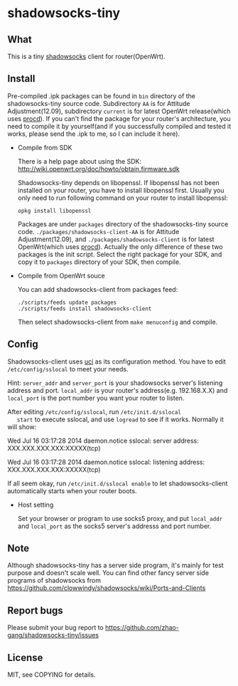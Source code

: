 * shadowsocks-tiny

** What
   This is a tiny [[https://github.com/clowwindy/shadowsocks/wiki][shadowsocks]] client for router(OpenWrt).

** Install
   Pre-compiled .ipk packages can be found in =bin= directory of the
   shadowsocks-tiny source code. Subdirectory =AA= is for Attitude
   Adjustment(12.09), subdirectory =current= is for latest OpenWrt
   release(which uses [[http://wiki.openwrt.org/doc/techref/procd][procd]]). If you can't find the package for your
   router's architecture, you need to compile it by yourself(and if
   you successfully compiled and tested it works, please send the .ipk
   to me, so I can include it here).

   - Compile from SDK

     There is a help page about using the SDK:
     [[http://wiki.openwrt.org/doc/howto/obtain.firmware.sdk]]

     Shadowsocks-tiny depends on libopenssl. If libopenssl has not
     been installed on your router, you have to install libopenssl
     first. Usually you only need to run following command on your
     router to install libopenssl:
     #+begin_src shell
     opkg install libopenssl
     #+end_src

     Packages are under =packages= directory of the shadowsocks-tiny
     source code. =./packages/shadowsocks-client-AA= is for Attitude
     Adjustment(12.09), and =./packages/shadowsocks-client= is for
     latest OpenWrt(which uses [[http://wiki.openwrt.org/doc/techref/procd][procd]]). Actually the only difference of
     these two packages is the init script. Select the right package
     for your SDK, and copy it to =packages= directory of your SDK, then
     compile.

   - Compile from OpenWrt souce

     You can add shadowsocks-client from packages feed:
     #+begin_src shell
     ./scripts/feeds update packages
     ./scripts/feeds install shadowsocks-client
     #+end_src

     Then select shadowsocks-client from =make menuconfig= and compile.

** Config
   Shadowsocks-client uses [[http://wiki.openwrt.org/doc/uci][uci]] as its configuration method. You have
   to edit =/etc/config/sslocal= to meet your needs.

   Hint: =server_addr= and =server_port= is your shadowsocks server's
   listening address and port. =local_addr= is your router's
   address(e.g. 192.168.X.X) and =local_port= is the port number you
   want your router to listen.

   After editing =/etc/config/sslocal=, run =/etc/init.d/sslocal
   start= to execute sslocal, and use =logread= to see if it works.
   Normally it will show:

   Wed Jul 16 03:17:28 2014 daemon.notice sslocal: server address: XXX.XXX.XXX.XXX:XXXXX(tcp)

   Wed Jul 16 03:17:28 2014 daemon.notice sslocal: listening address: XXX.XXX.XXX.XXX:XXXXX(tcp)

   If all seem okay, run =/etc/init.d/sslocal enable= to let
   shadowsocks-client automatically starts when your router boots.

   - Host setting

     Set your browser or program to use socks5 proxy, and put
     =local_addr= and =local_port= as the socks5 server's addresss and
     port number.

** Note
   Although shadowsocks-tiny has a server side program, it's mainly
   for test purpose and doesn't scale well. You can find other fancy
   server side programs of shadowsocks from
   [[https://github.com/clowwindy/shadowsocks/wiki/Ports-and-Clients]]

** Report bugs
   Please submit your bug report to
   [[https://github.com/zhao-gang/shadowsocks-tiny/issues]]

** License
   MIT, see COPYING for details.

